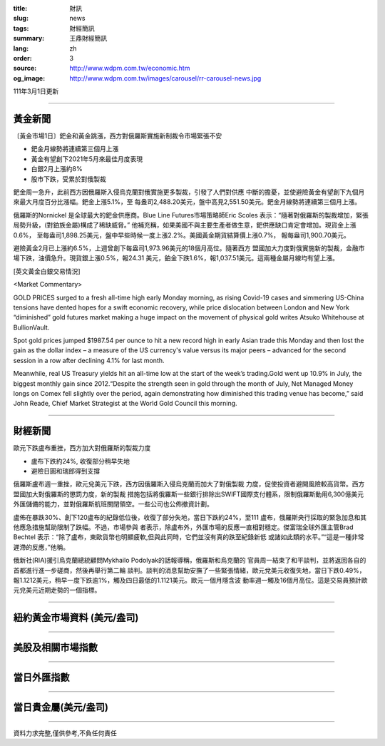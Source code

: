 :title: 財訊
:slug: news
:tags: 財經簡訊
:summary: 王鼎財經簡訊
:lang: zh
:order: 3
:source: http://www.wdpm.com.tw/economic.htm
:og_image: http://www.wdpm.com.tw/images/carousel/rr-carousel-news.jpg

111年3月1日更新

----

黃金新聞
++++++++

〔黃金市場1日〕鈀金和黃金跳漲，西方對俄羅斯實施新制裁令市場緊張不安

* 鈀金月線勢將連續第三個月上漲
* 黃金有望創下2021年5月來最佳月度表現
* 白銀2月上漲約8%
* 股市下跌，受累於對俄製裁

鈀金周一急升，此前西方因俄羅斯入侵烏克蘭對俄實施更多製裁，引發了人們對供應
中斷的擔憂，並使避險黃金有望創下九個月來最大月度百分比漲幅。鈀金上漲5.1%，至
每盎司2,488.20美元，盤中高見2,551.50美元。鈀金月線勢將連續第三個月上漲。

俄羅斯的Nornickel 是全球最大的鈀金供應商。Blue Line Futures市場策略師Eric Scoles
表示：“隨著對俄羅斯的製裁增加，緊張局勢升級，(對鉑族金屬)構成了稀缺威脅。”
他補充稱，如果美國不與主要生產者做生意，鈀供應缺口肯定會增加。現貨金上漲0.6%，
至每盎司1,898.25美元，盤中早些時候一度上漲2.2%。美國黃金期貨結算價上漲0.7%，
報每盎司1,900.70美元。

避險黃金2月已上漲約6.5%，上週曾創下每盎司1,973.96美元的18個月高位。隨著西方
盟國加大力度對俄實施新的製裁，金融市場下跌，油價急升。現貨銀上漲0.5%，報24.31
美元，鉑金下跌1.6%，報1,037.51美元。這兩種金屬月線均有望上漲。





[英文黃金白銀交易情況]

<Market Commentary>

GOLD PRICES surged to a fresh all-time high early Monday morning, as 
rising Covid-19 cases and simmering US-China tensions have dented hopes 
for a swift economic recovery, while price dislocation between London and 
New York “diminished” gold futures market making a huge impact on the 
movement of physical gold writes Atsuko Whitehouse at BullionVault.
 
Spot gold prices jumped $1987.54 per ounce to hit a new record high in 
early Asian trade this Monday and then lost the gain as the dollar 
index – a measure of the US currency's value versus its major 
peers – advanced for the second session in a row after declining 4.1% 
for last month.
 
Meanwhile, real US Treasury yields hit an all-time low at the start of 
the week’s trading.Gold went up 10.9% in July, the biggest monthly gain 
since 2012.“Despite the strength seen in gold through the month of July, 
Net Managed Money longs on Comex fell slightly over the period, again 
demonstrating how diminished this trading venue has become,” said John 
Reade, Chief Market Strategist at the World Gold Council this morning.

----

財經新聞
++++++++
歐元下跌盧布重挫，西方加大對俄羅斯的製裁力度

* 盧布下跌約24%, 收復部分稍早失地
* 避險日圓和瑞郎得到支撐

俄羅斯盧布週一重挫，歐元兌美元下跌，西方因俄羅斯入侵烏克蘭而加大了對俄製裁
力度，促使投資者避開風險較高貨幣。西方盟國加大對俄羅斯的懲罰力度，新的製裁
措施包括將俄羅斯一些銀行排除出SWIFT國際支付體系，限制俄羅斯動用6,300億美元
外匯儲備的能力，並對俄羅斯航班關閉領空。一些公司也公佈撤資計劃。

盧佈在暴跌30%、創下120盧布的紀錄低位後，收復了部分失地，當日下跌約24%，至111
盧布，俄羅斯央行採取的緊急加息和其他應急措施幫助限制了跌幅。不過，市場參與
者表示，除盧布外，外匯市場的反應一直相對穩定。傑富瑞全球外匯主管Brad Bechtel
表示：“除了盧布，東歐貨幣也明顯疲軟,但與此同時，它們並沒有真的跌至紀錄新低
或諸如此類的水平。”“這是一種非常遲滯的反應，”他稱。

俄新社(RIA)援引烏克蘭總統顧問Mykhailo Podolyak的話報導稱，俄羅斯和烏克蘭的
官員周一結束了和平談判，並將返回各自的首都進行進一步磋商，然後再舉行第二輪
談判。談判的消息幫助安撫了一些緊張情緒，歐元兌美元收復失地，當日下跌0.49%，
報1.1212美元，稍早一度下跌逾1%，觸及四日最低的1.1121美元。歐元一個月隱含波
動率週一觸及16個月高位。這是交易員預計歐元兌美元近期走勢的一個指標。


         

----

紐約黃金市場資料 (美元/盎司)
++++++++++++++++++++++++++++

.. raw:: html

  <A HREF="http://www.kitco.com/connecting.html">
  <IMG SRC="http://www.kitconet.com/images/quotes_4b2.gif" BORDER="0" ALT="[Most Recent Quotes from www.kitco.com]">
  </A>

----

美股及相關市場指數
++++++++++++++++++

.. raw:: html

  <!-- TradingView Widget BEGIN -->
  <div class="tradingview-widget-container">
    <div class="tradingview-widget-container__widget"></div>
    <div class="tradingview-widget-copyright"><a href="https://tw.tradingview.com/markets/indices/" rel="noopener" target="_blank"><span class="blue-text">指數行情</span></a>由TradingView提供</div>
    <script type="text/javascript" src="https://s3.tradingview.com/external-embedding/embed-widget-market-quotes.js" async>
    {
    "title": "指數",
    "width": 770,
    "height": 450,
    "locale": "zh_TW",
    "symbolsGroups": [
      {
        "name": "美國和加拿大",
        "symbols": [
          {
            "name": "FOREXCOM:SPXUSD",
            "displayName": "標準普爾500"
          },
          {
            "name": "FOREXCOM:NSXUSD",
            "displayName": "納斯達克100指數"
          },
          {
            "name": "CME_MINI:ES1!",
            "displayName": "E-迷你 標普指數期貨"
          },
          {
            "name": "INDEX:DXY",
            "displayName": "美元指數"
          },
          {
            "name": "FOREXCOM:DJI",
            "displayName": "道瓊斯 30"
          }
        ]
      },
      {
        "name": "歐洲",
        "symbols": [
          {
            "name": "INDEX:SX5E",
            "displayName": "歐元藍籌50"
          },
          {
            "name": "FOREXCOM:UKXGBP",
            "displayName": "富時100"
          },
          {
            "name": "INDEX:DEU30",
            "displayName": "德國DAX指數"
          },
          {
            "name": "INDEX:CAC40",
            "displayName": "法國 CAC 40 指數"
          },
          {
            "name": "INDEX:SMI"
          }
        ]
      },
      {
        "name": "亞太",
        "symbols": [
          {
            "name": "INDEX:NKY",
            "displayName": "日經225"
          },
          {
            "name": "INDEX:HSI",
            "displayName": "恆生"
          },
          {
            "name": "BSE:SENSEX",
            "displayName": "印度孟買指數"
          },
          {
            "name": "BSE:BSE500"
          },
          {
            "name": "INDEX:KSIC",
            "displayName": "韓國Kospi綜合指數"
          }
        ]
      }
    ],
    "colorTheme": "light"
  }
    </script>
  </div>
  <!-- TradingView Widget END -->

----

當日外匯指數
++++++++++++

.. raw:: html

  <!-- TradingView Widget BEGIN -->
  <div class="tradingview-widget-container">
    <div class="tradingview-widget-container__widget"></div>
    <div class="tradingview-widget-copyright"><a href="https://tw.tradingview.com/markets/currencies/forex-cross-rates/" rel="noopener" target="_blank"><span class="blue-text">外匯匯率</span></a>由TradingView提供</div>
    <script type="text/javascript" src="https://s3.tradingview.com/external-embedding/embed-widget-forex-cross-rates.js" async>
    {
    "width": "100%",
    "height": "100%",
    "currencies": [
      "EUR",
      "USD",
      "JPY",
      "GBP",
      "CNY",
      "TWD"
    ],
    "isTransparent": false,
    "colorTheme": "light",
    "locale": "zh_TW"
  }
    </script>
  </div>
  <!-- TradingView Widget END -->

----

當日貴金屬(美元/盎司)
+++++++++++++++++++++

.. raw:: html 

  <A HREF="http://www.kitco.com/connecting.html">
  <IMG SRC="http://www.kitconet.com/images/quotes_7a.gif" BORDER="0" ALT="[Most Recent Quotes from www.kitco.com]">
  </A>

----

資料力求完整,僅供參考,不負任何責任
